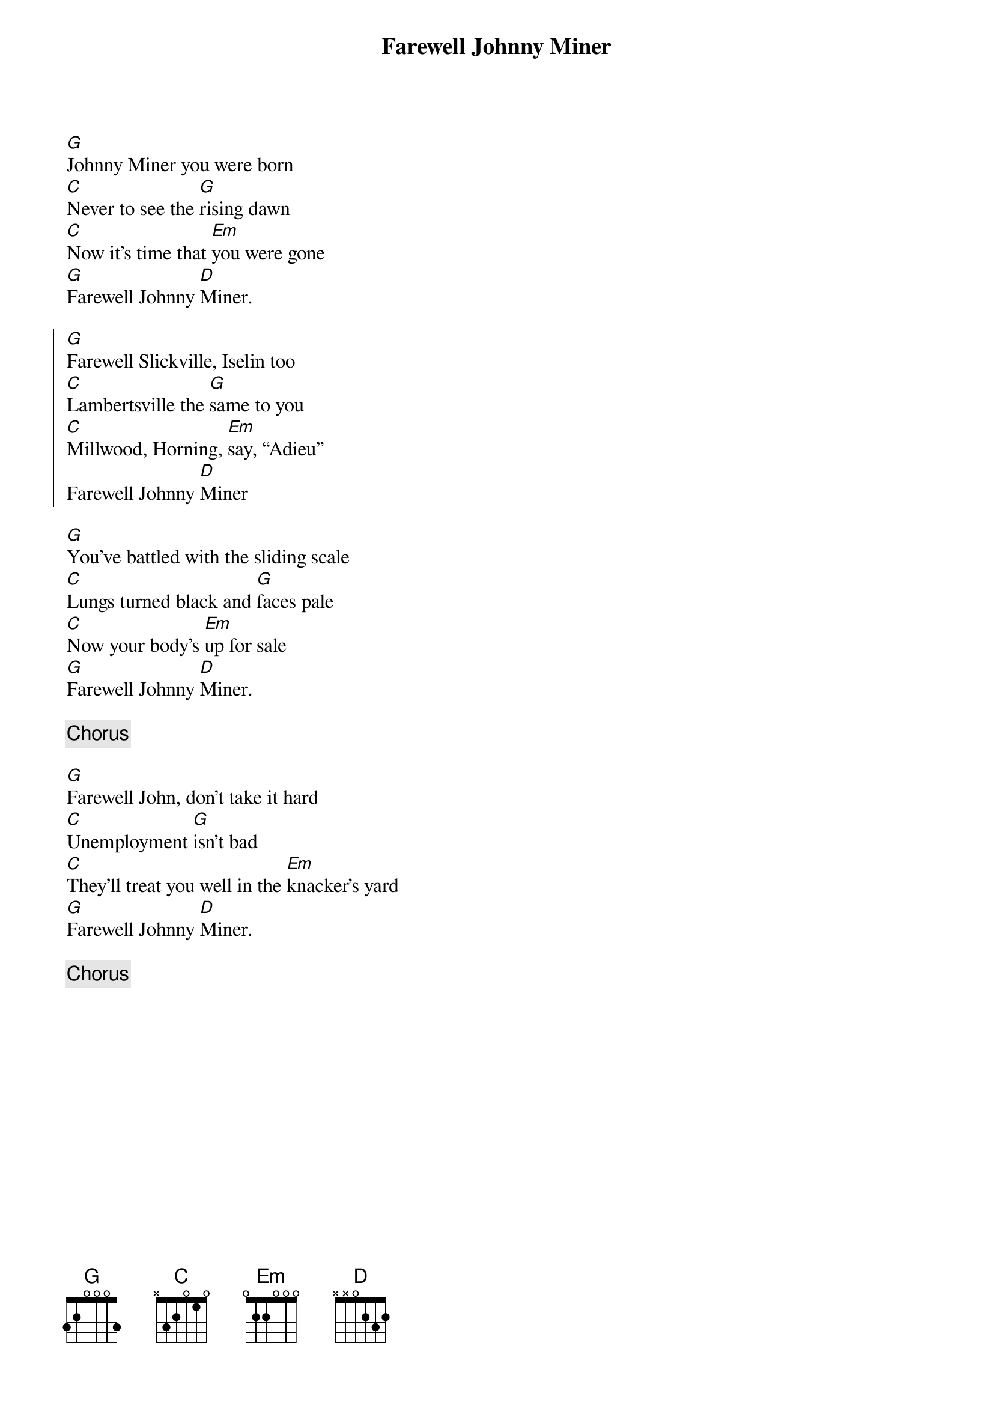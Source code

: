 {title: Farewell Johnny Miner}
{key: G}

[G]Johnny Miner you were born
[C]Never to see the [G]rising dawn
[C]Now it’s time that [Em]you were gone
[G]Farewell Johnny [D]Miner.

{start_of_chorus}
[G]Farewell Slickville, Iselin too
[C]Lambertsville the [G]same to you
[C]Millwood, Horning, [Em]say, “Adieu”
Farewell Johnny [D]Miner
{end_of_chorus}

[G]You’ve battled with the sliding scale
[C]Lungs turned black and [G]faces pale
[C]Now your body’s [Em]up for sale
[G]Farewell Johnny [D]Miner.

{c:Chorus}

[G]Farewell John, don’t take it hard
[C]Unemployment [G]isn’t bad
[C]They’ll treat you well in the [Em]knacker’s yard
[G]Farewell Johnny [D]Miner.

{c:Chorus}
